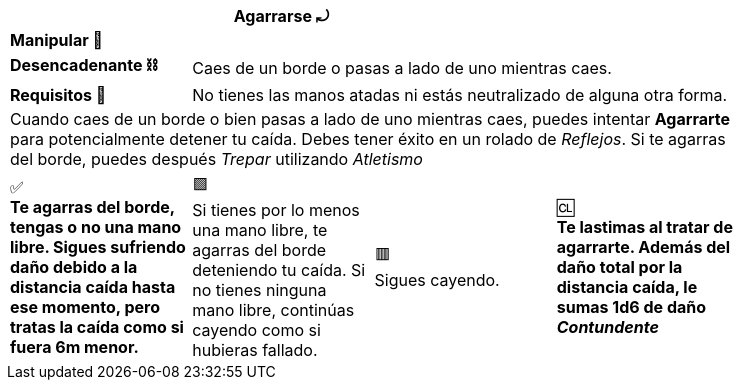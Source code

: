 [options='header,footer',frame='none',grid='rows',width='85%',role='center']
|===
3+|Agarrarse ⤾ >|
4+a|[small underline red-background]#*+Manipular 🤌+*#
>.^a|[small]#*Desencadenante ⛓*# 3+a|[small]#+Caes de un borde o pasas a lado de uno mientras caes.+#
>.^a|[small]#*Requisitos 🔏*# 3+a|[small]#+No tienes las manos atadas ni estás neutralizado de alguna otra forma.+#

4+a|Cuando caes de un borde o bien pasas a lado de uno mientras caes, puedes intentar [underline]#*Agarrarte*# para potencialmente detener tu caída. Debes tener éxito en un rolado de _Reflejos_. Si te agarras del borde, puedes después _Trepar_ utilizando _Atletismo_
^a|[big]#✅# +
[small green-background]#*Te agarras del borde, tengas o no una mano libre. Sigues sufriendo daño debido a la distancia caída hasta ese momento, pero tratas la caída como si fuera 6m menor.*#
^a|[big]#🟩# +
[small green]#Si tienes por lo menos una mano libre, te agarras del borde deteniendo tu caída. Si no tienes ninguna mano libre, continúas cayendo como si hubieras fallado.#
^a|[big]#🟥# +
[small red]#Sigues cayendo.#
^a|[big]#🆑# +
[small red-background]#*Te lastimas al tratar de agarrarte. Además del daño total por la distancia caída, le sumas 1d6 de daño _Contundente_*#
|===
